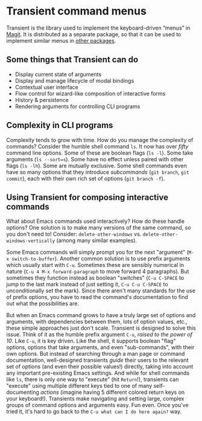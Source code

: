 * Transient command menus

Transient is the library used to implement the keyboard-driven “menus”
in [[https://github.com/magit/magit/][Magit]].  It is distributed as a separate package, so that it can be
used to implement similar menus in [[https://melpa.org/#/transient][other packages]].

** Some things that Transient can do

- Display current state of arguments
- Display and manage lifecycle of modal bindings
- Contextual user interface
- Flow control for wizard-like composition of interactive forms
- History & persistence
- Rendering arguments for controlling CLI programs

** Complexity in CLI programs

Complexity tends to grow with time.  How do you manage the complexity
of commands?  Consider the humble shell command =ls=.  It now has over
/fifty/ command line options.  Some of these are boolean flags (=ls -l=).
Some take arguments (=ls --sort=s=).  Some have no effect unless paired
with other flags (=ls -lh=).  Some are mutually exclusive.  Some shell
commands even have so many options that they introduce /subcommands/
(=git branch=, =git commit=), each with their own rich set of options
(=git branch -f=).

** Using Transient for composing interactive commands

What about Emacs commands used interactively? How do these handle
options?  One solution is to make many versions of the same command,
so you don't need to! Consider: =delete-other-windows= vs.
=delete-other-windows-vertically= (among many similar examples).

Some Emacs commands will simply prompt you for the next "argument"
(=M-x switch-to-buffer=).  Another common solution is to use prefix
arguments which usually start with =C-u=.  Sometimes these are sensibly
numerical in nature (=C-u 4 M-x forward-paragraph= to move forward 4
paragraphs).  But sometimes they function instead as boolean
"switches" (=C-u C-SPACE= to jump to the last mark instead of just
setting it, =C-u C-u C-SPACE= to unconditionally set the mark).  Since
there aren't many standards for the use of prefix options, you have to
read the command's documentation to find out what the possibilities
are.

But when an Emacs command grows to have a truly large set of options
and arguments, with dependencies between them, lots of option values,
etc., these simple approaches just don't scale.  Transient is designed
to solve this issue.  Think of it as the humble prefix argument =C-u=,
/raised to the power of 10/.  Like =C-u=, it is key driven.  Like the
shell, it supports boolean "flag" options, options that take
arguments, and even "sub-commands", with their own options.  But
instead of searching through a man page or command documentation,
well-designed transients /guide/ their users to the relevant set of
options (and even their possible values!) directly, taking into
account any important pre-existing Emacs settings.  And while for
shell commands like =ls=, there is only one way to "execute" (hit
=Return=!), transients can "execute" using multiple different keys tied
to one of many self-documenting /actions/ (imagine having 5 different
colored return keys on your keyboard!).  Transients make navigating
and setting large, complex groups of command options and arguments
easy.  Fun even.  Once you've tried it, it's hard to go back to the
=C-u what can I do here again?= way.

[[http://readme.emacsair.me/transient.png]]

#+html: <br><br>
#+html: <a href="https://github.com/magit/transient/actions/workflows/compile.yml"><img alt="Compile" src="https://github.com/magit/transient/actions/workflows/compile.yml/badge.svg"/></a>
#+html: <a href="https://github.com/magit/transient/actions/workflows/manual.yml"><img alt="Manual" src="https://github.com/magit/transient/actions/workflows/manual.yml/badge.svg"/></a>
#+html: <a href="https://elpa.gnu.org/packages/transient.html"><img alt="GNU ELPA" src="https://emacsair.me/assets/badges/gnu-elpa.svg"/></a>
#+html: <a href="https://stable.melpa.org/#/transient"><img alt="MELPA Stable" src="https://stable.melpa.org/packages/transient-badge.svg"/></a>
#+html: <a href="https://melpa.org/#/transient"><img alt="MELPA" src="https://melpa.org/packages/transient-badge.svg"/></a>
